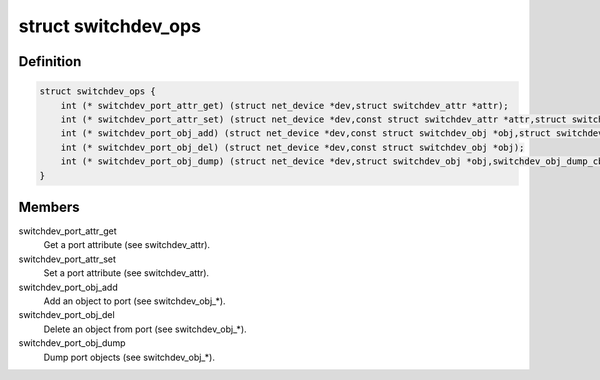 .. -*- coding: utf-8; mode: rst -*-
.. src-file: include/net/switchdev.h

.. _`switchdev_ops`:

struct switchdev_ops
====================

.. c:type:: struct switchdev_ops

    switchdev operations

.. _`switchdev_ops.definition`:

Definition
----------

.. code-block:: c

    struct switchdev_ops {
        int (* switchdev_port_attr_get) (struct net_device *dev,struct switchdev_attr *attr);
        int (* switchdev_port_attr_set) (struct net_device *dev,const struct switchdev_attr *attr,struct switchdev_trans *trans);
        int (* switchdev_port_obj_add) (struct net_device *dev,const struct switchdev_obj *obj,struct switchdev_trans *trans);
        int (* switchdev_port_obj_del) (struct net_device *dev,const struct switchdev_obj *obj);
        int (* switchdev_port_obj_dump) (struct net_device *dev,struct switchdev_obj *obj,switchdev_obj_dump_cb_t *cb);
    }

.. _`switchdev_ops.members`:

Members
-------

switchdev_port_attr_get
    Get a port attribute (see switchdev_attr).

switchdev_port_attr_set
    Set a port attribute (see switchdev_attr).

switchdev_port_obj_add
    Add an object to port (see switchdev_obj\_\*).

switchdev_port_obj_del
    Delete an object from port (see switchdev_obj\_\*).

switchdev_port_obj_dump
    Dump port objects (see switchdev_obj\_\*).

.. This file was automatic generated / don't edit.

